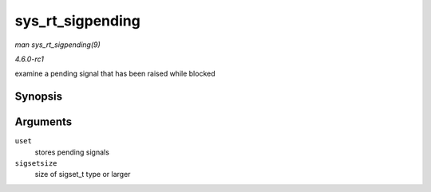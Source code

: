 
.. _API-sys-rt-sigpending:

=================
sys_rt_sigpending
=================

*man sys_rt_sigpending(9)*

*4.6.0-rc1*

examine a pending signal that has been raised while blocked


Synopsis
========

.. c:function:: long sys_rt_sigpending( sigset_t __user * uset, size_t sigsetsize )

Arguments
=========

``uset``
    stores pending signals

``sigsetsize``
    size of sigset_t type or larger
